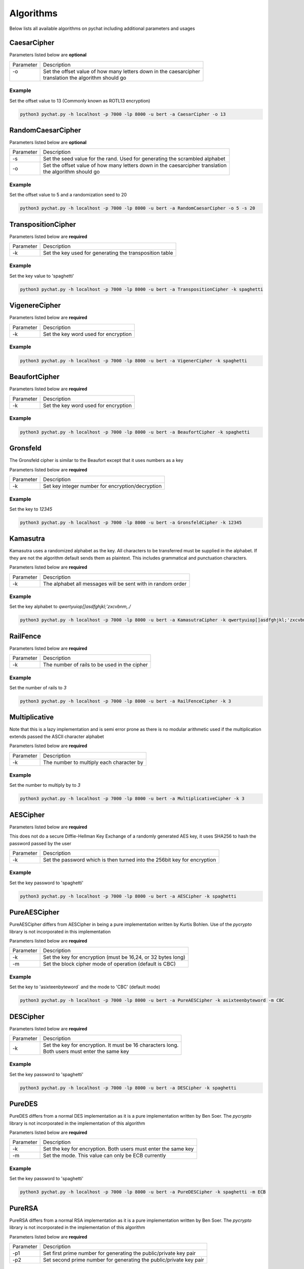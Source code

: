 .. _algorithms_reference_label:

==========
Algorithms
==========
Below lists all available algorithms on pychat including additional parameters and usages

CaesarCipher
============
Parameters listed below are **optional**

+-----------+-------------------------------------------------------------------------------------------------------+
| Parameter | Description                                                                                           |
+-----------+-------------------------------------------------------------------------------------------------------+
| | -o      | | Set the offset value of how many letters down in the caesarcipher                                   |
| |         | | translation the algorithm should go                                                                 |
+-----------+-------------------------------------------------------------------------------------------------------+

Example
-------
Set the offset value to 13 (Commonly known as ROTL13 encryption)

.. code-block:: bash

   python3 pychat.py -h localhost -p 7000 -lp 8000 -u bert -a CaesarCipher -o 13


RandomCaesarCipher
==================
Parameters listed below are **optional**

+-----------+-------------------------------------------------------------------------------------------------------+
| Parameter | Description                                                                                           |
+-----------+-------------------------------------------------------------------------------------------------------+
| -s        || Set the seed value for the rand. Used for generating the scrambled alphabet                          |
+-----------+-------------------------------------------------------------------------------------------------------+
|  -o       || Set the offset value of how many letters down in the caesarcipher translation                        |
|           || the algorithm should go                                                                              |
+-----------+-------------------------------------------------------------------------------------------------------+

Example
-------
Set the offset value to 5 and a randomization seed to 20

.. code-block:: bash

   python3 pychat.py -h localhost -p 7000 -lp 8000 -u bert -a RandomCaesarCipher -o 5 -s 20

TranspositionCipher
===================
Parameters listed below are **required**

+-----------+-------------------------------------------------------------------------------------------------------+
| Parameter | Description                                                                                           |
+-----------+-------------------------------------------------------------------------------------------------------+
| -k        || Set the key used for generating the transposition table                                              |
+-----------+-------------------------------------------------------------------------------------------------------+

Example
-------
Set the key value to 'spaghetti'

.. code-block:: bash

   python3 pychat.py -h localhost -p 7000 -lp 8000 -u bert -a TranspositionCipher -k spaghetti

VigenereCipher
==============
Parameters listed below are **required**

+-----------+-------------------------------------------------------------------------------------------------------+
| Parameter | Description                                                                                           |
+-----------+-------------------------------------------------------------------------------------------------------+
| -k        || Set the key word used for encryption                                                                 |
+-----------+-------------------------------------------------------------------------------------------------------+

Example
-------
.. code-block:: bash

   python3 pychat.py -h localhost -p 7000 -lp 8000 -u bert -a VigenerCipher -k spaghetti

BeaufortCipher
==============
Parameters listed below are **required**

+-----------+-------------------------------------------------------------------------------------------------------+
| Parameter | Description                                                                                           |
+-----------+-------------------------------------------------------------------------------------------------------+
| -k        || Set the key word used for encryption                                                                 |
+-----------+-------------------------------------------------------------------------------------------------------+

Example
-------
.. code-block:: bash

   python3 pychat.py -h localhost -p 7000 -lp 8000 -u bert -a BeaufortCipher -k spaghetti

Gronsfeld
=========
The Gronsfeld cipher is similar to the Beaufort except that it uses numbers as a key

Parameters listed below are **required**

+-----------+-------------------------------------------------------------------------------------------------------+
| Parameter | Description                                                                                           |
+-----------+-------------------------------------------------------------------------------------------------------+
| -k        || Set key integer number for encryption/decryption                                                     |
+-----------+-------------------------------------------------------------------------------------------------------+

Example
-------
Set the key to `12345`

.. code-block:: bash

   python3 pychat.py -h localhost -p 7000 -lp 8000 -u bert -a GronsfeldCipher -k 12345


Kamasutra
=========
Kamasutra uses a randomized alphabet as the key. All characters to be transferred must be supplied in the alphabet.
If they are not the algorithm default sends them as plaintext. This includes grammatical and punctuation characters.

Parameters listed below are **required**

+-----------+-------------------------------------------------------------------------------------------------------+
| Parameter | Description                                                                                           |
+-----------+-------------------------------------------------------------------------------------------------------+
| -k        || The alphabet all messages will be sent with in random order                                          |
+-----------+-------------------------------------------------------------------------------------------------------+

Example
-------
Set the key alphabet to `qwertyuiop[]asdfghjkl;'zxcvbnm,./`

.. code-block:: bash

   python3 pychat.py -h localhost -p 7000 -lp 8000 -u bert -a KamasutraCipher -k qwertyuiop[]asdfghjkl;'zxcvbnm,./

RailFence
=========
Parameters listed below are **required**

+-----------+-------------------------------------------------------------------------------------------------------+
| Parameter | Description                                                                                           |
+-----------+-------------------------------------------------------------------------------------------------------+
| -k        || The number of rails to be used in the cipher                                                         |
+-----------+-------------------------------------------------------------------------------------------------------+

Example
-------
Set the number of rails to `3`

.. code-block:: bash

   python3 pychat.py -h localhost -p 7000 -lp 8000 -u bert -a RailFenceCipher -k 3

Multiplicative
==============
Note that this is a lazy implementation and is semi error prone as there is no modular arithmetic used if the multiplication
extends passed the ASCII character alphabet

Parameters listed below are **required**

+-----------+-------------------------------------------------------------------------------------------------------+
| Parameter | Description                                                                                           |
+-----------+-------------------------------------------------------------------------------------------------------+
| -k        || The number to multiply each character by                                                             |
+-----------+-------------------------------------------------------------------------------------------------------+

Example
-------
Set the number to multiply by to `3`

.. code-block:: bash

   python3 pychat.py -h localhost -p 7000 -lp 8000 -u bert -a MultiplicativeCipher -k 3


AESCipher
=========
Parameters listed below are **required**

This does not do a secure Diffie-Hellman Key Exchange of a randomly generated AES key, it uses SHA256 to hash the
password passed by the user

+-----------+-------------------------------------------------------------------------------------------------------+
| Parameter | Description                                                                                           |
+-----------+-------------------------------------------------------------------------------------------------------+
| -k        || Set the password which is then turned into the 256bit key for encryption                             |
+-----------+-------------------------------------------------------------------------------------------------------+

Example
-------
Set the key password to 'spaghetti'

.. code-block:: bash

   python3 pychat.py -h localhost -p 7000 -lp 8000 -u bert -a AESCipher -k spaghetti

PureAESCipher
=============
PureAESCipher differs from AESCipher in being a pure implementation written by Kurtis Bohlen. Use of the `pycrypto`
library is not incorporated in this implementation

Parameters listed below are **required**

+-----------+-------------------------------------------------------------------------------------------------------+
| Parameter | Description                                                                                           |
+-----------+-------------------------------------------------------------------------------------------------------+
| -k        || Set the key for encryption (must be 16,24, or 32 bytes long)                                         |
+-----------+-------------------------------------------------------------------------------------------------------+
| -m        || Set the block cipher mode of operation (default is CBC)                                              |
+-----------+-------------------------------------------------------------------------------------------------------+

Example
-------
Set the key to 'asixteenbyteword` and the mode to 'CBC' (default mode)

.. code-block:: bash

   python3 pychat.py -h localhost -p 7000 -lp 8000 -u bert -a PureAESCipher -k asixteenbyteword -m CBC


DESCipher
=========
Parameters listed below are **required**

+-----------+-------------------------------------------------------------------------------------------------------+
| Parameter | Description                                                                                           |
+-----------+-------------------------------------------------------------------------------------------------------+
| -k        || Set the key for encryption. It must be 16 characters long.                                           |
|           || Both users must enter the same key                                                                   |
+-----------+-------------------------------------------------------------------------------------------------------+

Example
-------
Set the key password to 'spaghetti'

.. code-block:: bash

   python3 pychat.py -h localhost -p 7000 -lp 8000 -u bert -a DESCipher -k spaghetti

PureDES
=======
PureDES differs from a normal DES implementation as it is a pure implementation written by Ben Soer. The `pycrypto`
library is not incorporated in the implementation of this algorithm

Parameters listed below are **required**

+-----------+-------------------------------------------------------------------------------------------------------+
| Parameter | Description                                                                                           |
+-----------+-------------------------------------------------------------------------------------------------------+
| -k        || Set the key for encryption. Both users must enter the same key                                       |
+-----------+-------------------------------------------------------------------------------------------------------+
| -m        || Set the mode. This value can only be ECB currently                                                   |
+-----------+-------------------------------------------------------------------------------------------------------+

Example
-------
Set the key password to 'spaghetti'

.. code-block:: bash

   python3 pychat.py -h localhost -p 7000 -lp 8000 -u bert -a PureDESCipher -k spaghetti -m ECB

PureRSA
=======
PureRSA differs from a normal RSA implementation as it is a pure implementation written by Ben Soer. The `pycrypto`
library is not incorporated in the implementation of this algorithm

Parameters listed below are **required**

+-----------+-------------------------------------------------------------------------------------------------------+
| Parameter | Description                                                                                           |
+-----------+-------------------------------------------------------------------------------------------------------+
| -p1       || Set first prime number for generating the public/private key pair                                    |
+-----------+-------------------------------------------------------------------------------------------------------+
| -p2       || Set second prime number for generating the public/private key pair                                   |
+-----------+-------------------------------------------------------------------------------------------------------+

Example
-------
Set the prime numbers to 5 and 11

.. code-block:: bash

   python3 pychat.py -h localhost -p 7000 -lp 8000 -u bert -a PureRSAPublicKey -p1 5 -p2 11

RSAAES
======
RSAAES is a full blown implementation of using RSA and AES for establishing a secure connection. RSA is used in the
initial key transfer to passover the AES symmetric key. Afterwords, encryption is switched to AES and used for further
transfers. RSA is only used to transfer securely the AES key

Parameters listed below are **required**

+-----------+-------------------------------------------------------------------------------------------------------+
| Parameter | Description                                                                                           |
+-----------+-------------------------------------------------------------------------------------------------------+
| -k        || Set the password used for generating the AES key                                                     |
+-----------+-------------------------------------------------------------------------------------------------------+

Example
-------
Set the AES password to `spaghetti`

.. code-block:: bash

   python3 pychat.py -h localhost -p 7000 -lp 8000 -u bert -a RSAAESCipher -k spaghetti

